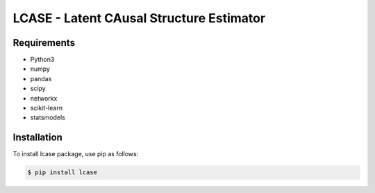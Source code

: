 LCASE - Latent CAusal Structure Estimator
=========================================
Requirements
************

- Python3
- numpy
- pandas
- scipy
- networkx
- scikit-learn
- statsmodels

Installation
************

To install lcase package, use pip as follows:

.. code-block:: bash

    $ pip install lcase